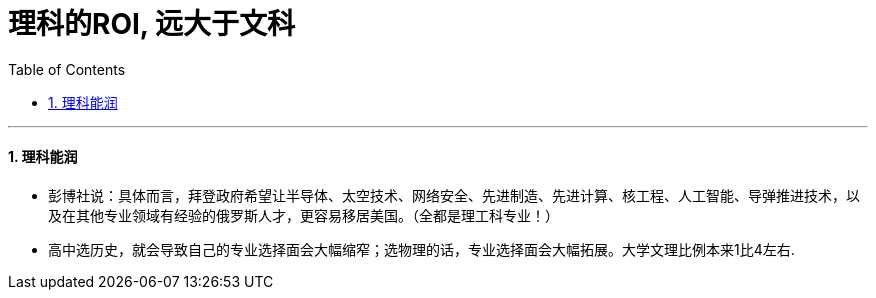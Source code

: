
= 理科的ROI, 远大于文科
:toc: left
:toclevels: 3
:sectnums:

'''

==== 理科能润

- 彭博社说：具体而言，拜登政府希望让半导体、太空技术、网络安全、先进制造、先进计算、核工程、人工智能、导弹推进技术，以及在其他专业领域有经验的俄罗斯人才，更容易移居美国。（全都是理工科专业！）

- 高中选历史，就会导致自己的专业选择面会大幅缩窄；选物理的话，专业选择面会大幅拓展。大学文理比例本来1比4左右.


====


